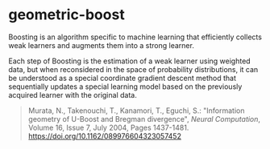 * geometric-boost

Boosting is an algorithm specific to machine learning that efficiently
collects weak learners and augments them into a strong learner.

Each step of Boosting is the estimation of a weak learner using
weighted data, but when reconsidered in the space of probability
distributions, it can be understood as a special coordinate gradient descent
method that sequentially updates a special learning model based on the
previously acquired learner with the original data.

#+begin_quote
Murata, N., Takenouchi, T., Kanamori, T., Eguchi, S.:
"Information geometry of U-Boost and Bregman divergence",
/Neural Computation/, 
Volume 16, Issue 7, July 2004, Pages 1437-1481.
[[https://doi.org/10.1162/089976604323057452]]
#+end_quote
